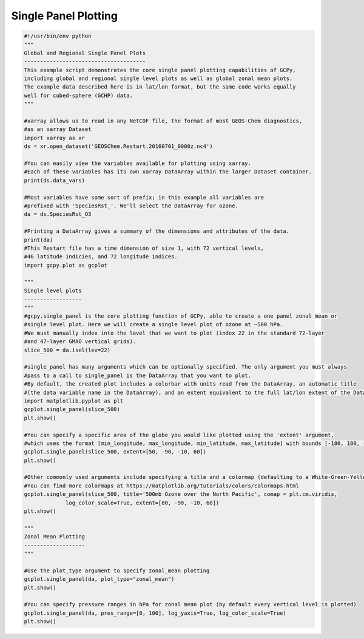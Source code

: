 Single Panel Plotting
=====================

.. code-block:: python


   #!/usr/bin/env python
   """
   Global and Regional Single Panel Plots
   --------------------------------------
   This example script demonstrates the core single panel plotting capabilities of GCPy,
   including global and regional single level plots as well as global zonal mean plots.
   The example data described here is in lat/lon format, but the same code works equally
   well for cubed-sphere (GCHP) data.
   """

   #xarray allows us to read in any NetCDF file, the format of most GEOS-Chem diagnostics,
   #as an xarray Dataset
   import xarray as xr
   ds = xr.open_dataset('GEOSChem.Restart.20160701_0000z.nc4')

   #You can easily view the variables available for plotting using xarray.
   #Each of these variables has its own xarray DataArray within the larger Dataset container.
   print(ds.data_vars)

   #Most variables have some sort of prefix; in this example all variables are
   #prefixed with 'SpeciesRst_'. We'll select the DataArray for ozone.
   da = ds.SpeciesRst_O3

   #Printing a DataArray gives a summary of the dimensions and attributes of the data.
   print(da)
   #This Restart file has a time dimension of size 1, with 72 vertical levels,
   #46 latitude indicies, and 72 longitude indices.
   import gcpy.plot as gcplot

   """
   Single level plots
   ------------------
   """
   #gcpy.single_panel is the core plotting function of GCPy, able to create a one panel zonal mean or 
   #single level plot. Here we will create a single level plot of ozone at ~500 hPa.
   #We must manually index into the level that we want to plot (index 22 in the standard 72-layer
   #and 47-layer GMAO vertical grids). 
   slice_500 = da.isel(lev=22)

   #single_panel has many arguments which can be optionally specified. The only argument you must always
   #pass to a call to single_panel is the DataArray that you want to plot.
   #By default, the created plot includes a colorbar with units read from the DataArray, an automatic title 
   #(the data variable name in the DataArray), and an extent equivalent to the full lat/lon extent of the DataArray
   import matplotlib.pyplot as plt
   gcplot.single_panel(slice_500)
   plt.show()

   #You can specify a specific area of the globe you would like plotted using the 'extent' argument,
   #which uses the format [min_longitude, max_longitude, min_latitude, max_latitude] with bounds [-180, 180, -90, 90] 
   gcplot.single_panel(slice_500, extent=[50, -90, -10, 60])
   plt.show()

   #Other commonly used arguments include specifying a title and a colormap (defaulting to a White-Green-Yellow-Red colormap)
   #You can find more colormaps at https://matplotlib.org/tutorials/colors/colormaps.html
   gcplot.single_panel(slice_500, title='500mb Ozone over the North Pacific', comap = plt.cm.viridis, 
                log_color_scale=True, extent=[80, -90, -10, 60])
   plt.show()

   """
   Zonal Mean Plotting
   -------------------
   """

   #Use the plot_type argument to specify zonal_mean plotting
   gcplot.single_panel(da, plot_type="zonal_mean")
   plt.show()

   #You can specify pressure ranges in hPa for zonal mean plot (by default every vertical level is plotted)
   gcplot.single_panel(da, pres_range=[0, 100], log_yaxis=True, log_color_scale=True)
   plt.show()

